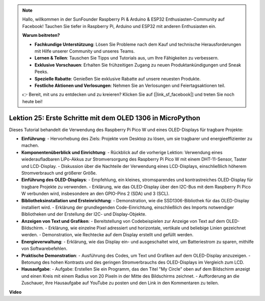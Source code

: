.. note::

    Hallo, willkommen in der SunFounder Raspberry Pi & Arduino & ESP32 Enthusiasten-Community auf Facebook! Tauchen Sie tiefer in Raspberry Pi, Arduino und ESP32 mit anderen Enthusiasten ein.

    **Warum beitreten?**

    - **Fachkundige Unterstützung**: Lösen Sie Probleme nach dem Kauf und technische Herausforderungen mit Hilfe unserer Community und unseres Teams.
    - **Lernen & Teilen**: Tauschen Sie Tipps und Tutorials aus, um Ihre Fähigkeiten zu verbessern.
    - **Exklusive Vorschauen**: Erhalten Sie frühzeitigen Zugang zu neuen Produktankündigungen und Sneak Peeks.
    - **Spezielle Rabatte**: Genießen Sie exklusive Rabatte auf unsere neuesten Produkte.
    - **Festliche Aktionen und Verlosungen**: Nehmen Sie an Verlosungen und Feiertagsaktionen teil.

    👉 Bereit, mit uns zu entdecken und zu kreieren? Klicken Sie auf [|link_sf_facebook|] und treten Sie noch heute bei!

Lektion 25: Erste Schritte mit dem OLED 1306 in MicroPython
=============================================================================

Dieses Tutorial behandelt die Verwendung des Raspberry Pi Pico W und eines OLED-Displays für tragbare Projekte:

* **Einführung**:
  - Hervorhebung des Ziels: Projekte vom Desktop zu lösen, um sie tragbarer und energieeffizienter zu machen.
* **Komponentenüberblick und Einrichtung**:
  - Rückblick auf die vorherige Lektion: Verwendung eines wiederaufladbaren LiPo-Akkus zur Stromversorgung des Raspberry Pi Pico W mit einem DHT-11-Sensor, Taster und LCD-Display.
  - Diskussion über die Nachteile der Verwendung eines LCD-Displays, einschließlich höherem Stromverbrauch und größerer Größe.
* **Einführung des OLED-Displays**:
  - Empfehlung, ein kleines, stromsparendes und kontrastreiches OLED-Display für tragbare Projekte zu verwenden.
  - Erklärung, wie das OLED-Display über den I2C-Bus mit dem Raspberry Pi Pico W verbunden wird, insbesondere an den GPIO-Pins 2 (SDA) und 3 (SCL).
* **Bibliotheksinstallation und Ersteinrichtung**:
  - Demonstration, wie die SSD1306-Bibliothek für das OLED-Display installiert wird.
  - Erklärung der grundlegenden Code-Einrichtung, einschließlich des Imports notwendiger Bibliotheken und der Erstellung der I2C- und Display-Objekte.
* **Anzeigen von Text und Grafiken**:
  - Bereitstellung von Codebeispielen zur Anzeige von Text auf dem OLED-Bildschirm.
  - Erklärung, wie einzelne Pixel adressiert und horizontale, vertikale und beliebige Linien gezeichnet werden.
  - Demonstration, wie Rechtecke auf dem Display erstellt und gefüllt werden.
* **Energieverwaltung**:
  - Erklärung, wie das Display ein- und ausgeschaltet wird, um Batteriestrom zu sparen, mithilfe von Softwarebefehlen.
* **Praktische Demonstration**:
  - Ausführung des Codes, um Text und Grafiken auf dem OLED-Display anzuzeigen.
  - Betonung des hohen Kontrasts und des geringen Stromverbrauchs des OLED-Displays im Vergleich zum LCD.
* **Hausaufgabe**:
  - Aufgabe: Erstellen Sie ein Programm, das den Titel "My Circle" oben auf dem Bildschirm anzeigt und einen Kreis mit einem Radius von 20 Pixeln in der Mitte des Bildschirms zeichnet.
  - Aufforderung an die Zuschauer, ihre Hausaufgabe auf YouTube zu posten und den Link in den Kommentaren zu teilen.

**Video**

.. raw:: html

    <iframe width="700" height="500" src="https://www.youtube.com/embed/6SdNvqofWww?si=ZVxzi5Nm3lP5PniU" title="YouTube video player" frameborder="0" allow="accelerometer; autoplay; clipboard-write; encrypted-media; gyroscope; picture-in-picture; web-share" allowfullscreen></iframe>
